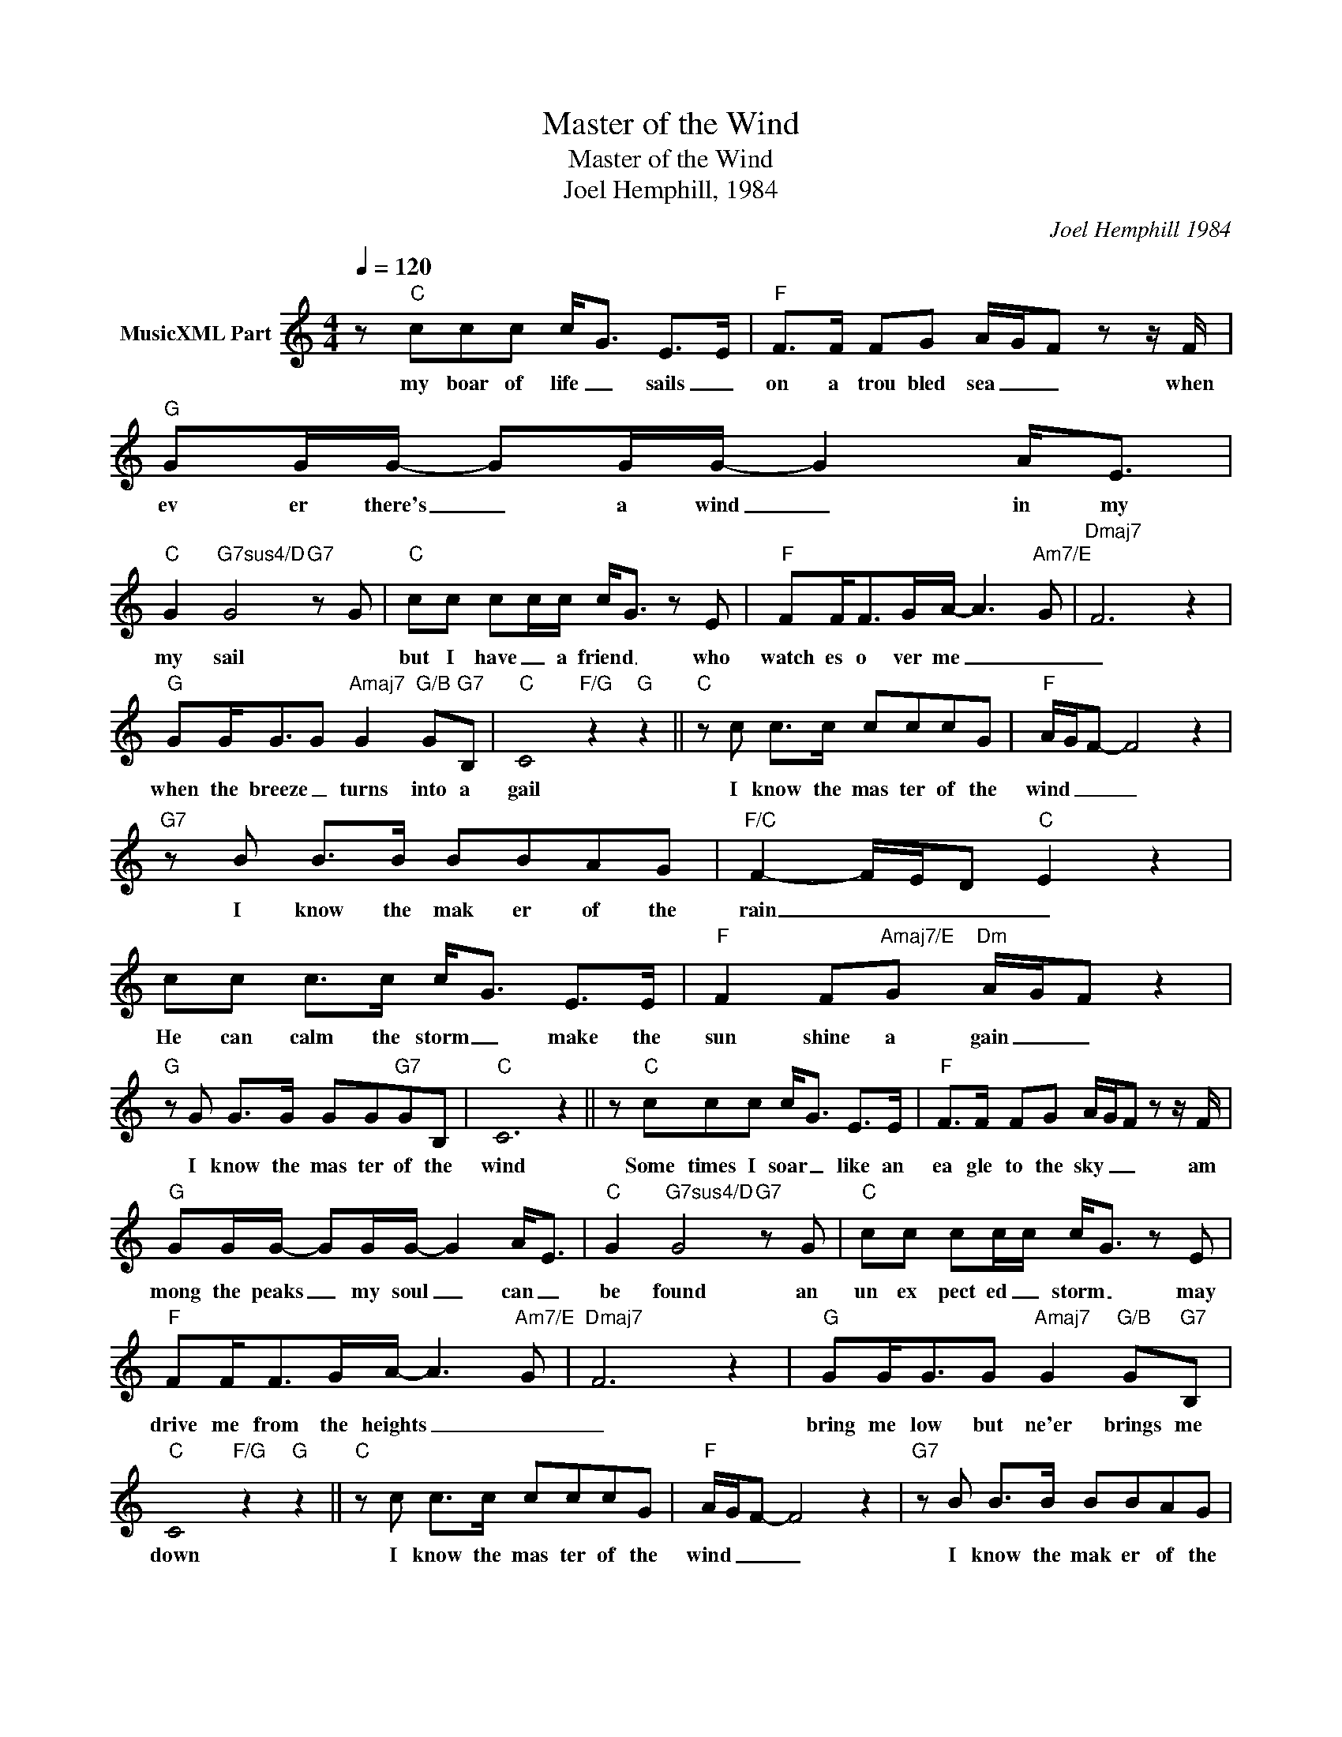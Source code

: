 X:1
T:Master of the Wind
T:Master of the Wind
T:Joel Hemphill, 1984
C:Joel Hemphill 1984
Z:All Rights Reserved
L:1/8
Q:1/4=120
M:4/4
K:C
U:s=!stemless!
V:1 treble nm="MusicXML Part"
%%MIDI program 0
V:1
 z"C" ccc c<G E>E |"F" F>F FG A/G/F z z/ F/ |"G" GG/G/- GG/G/- G2 A<E | %3
w: my boar of life _ sails _|on a trou bled sea _ _ when|ev er there's _ a wind _ in my|
"C" G2"G7sus4/D" G4"G7" z G |"C" cc cc/c/ c<G z E |"F" FF<FG/A/- A3"Am7/E" G |"Dmaj7" F6 z2 | %7
w: my sail *|but I have _ a friend _ who|watch es o ver me _ _|_|
"G" GG<GG"Amaj7" G2"G/B" G"G7"B, |"C" sC4"F/G" z2"G" z2 ||"C" z c c>c cccG |"F" A/G/F- F4 z2 | %11
w: when the breeze _ turns into a|gail|I know the mas ter of the|wind _ _ _|
"G7" z B B>B BBAG |"F/C" F2- F/E/D"C" E2 z2 | cc c>c c<G E>E |"F" F2 F"Amaj7/E"G"Dm" A/G/F z2 | %15
w: I know the mak er of the|rain _ _ _ _|He can calm the storm _ make the|sun shine a gain _ _|
"G" z G G>G GG"G7"GB, |"C" sC6 z2 || z"C" ccc c<G E>E |"F" F>F FG A/G/F z z/ F/ | %19
w: I know the mas ter of the|wind|Some times I soar _ like an|ea gle to the sky _ _ am|
"G" GG/G/- GG/G/- G2 A<E |"C" G2"G7sus4/D" G4"G7" z G |"C" cc cc/c/ c<G z E | %22
w: mong the peaks _ my soul _ can _|be found an|un ex pect ed _ storm _ may|
"F" FF<FG/A/- A3"Am7/E" G |"Dmaj7" F6 z2 |"G" GG<GG"Amaj7" G2"G/B" G"G7"B, | %25
w: drive me from the heights _ _|_|bring me low but ne'er brings me|
"C" sC4"F/G" z2"G" z2 ||"C" z c c>c cccG |"F" A/G/F- F4 z2 |"G7" z B B>B BBAG | %29
w: down|I know the mas ter of the|wind _ _ _|I know the mak er of the|
"F/C" F2- F/E/D"C" E2 z2 | cc c>c c<G E>E |"F" F2 F"Amaj7/E"G"Dm" A/G/F z2 |"G" z G G>G GG"G7"GB, | %33
w: rain _ _ _ _|He can calm the storm _ make the|sun shine a gain _ _|I know the mas ter of the|
"C" sC6 z2 || %34
w: wind|


